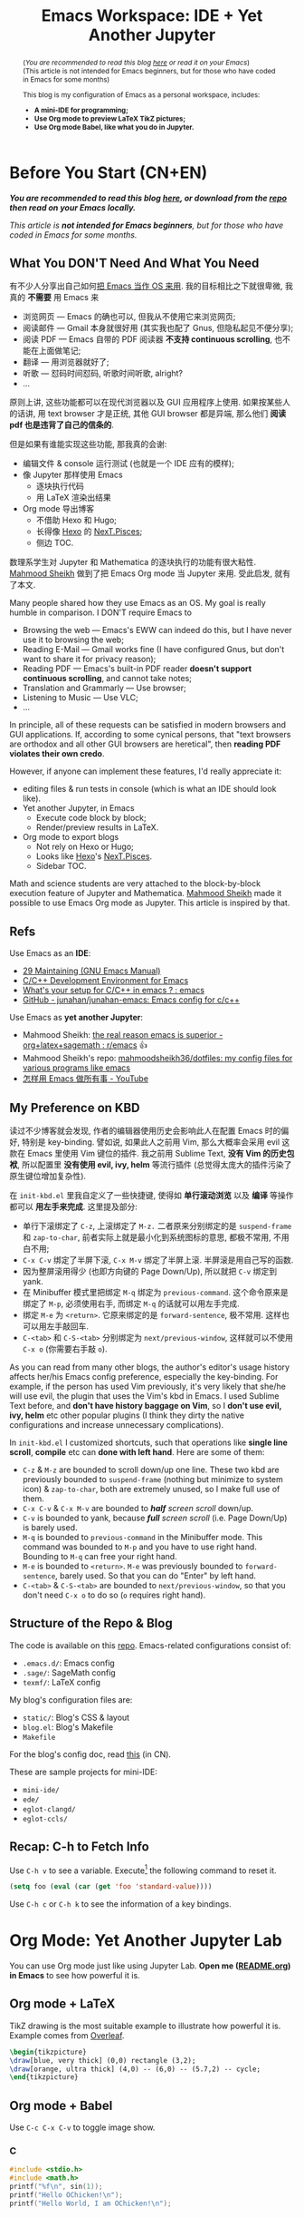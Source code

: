 #+title: Emacs Workspace: IDE + Yet Another Jupyter
#+options: \n:t
#+latex_header: \usepackage{common}
#+latex_header_extra: \usepackage{page}
#+latex_class: ox-latex-scrarticle


#+begin_abstract
(/You are recommended to read this blog [[https://ochicken.net/projects/workspace/][here]] or read it on your Emacs/)
(This article is not intended for Emacs beginners, but for those who have coded in Emacs for some months)

This blog is my configuration of Emacs as a personal workspace, includes:
- *A mini-IDE for programming;*
- *Use Org mode to preview LaTeX TikZ pictures;*
- *Use Org mode Babel, like what you do in Jupyter.*
#+end_abstract

* Before You Start (CN+EN)
:PROPERTIES:
:CUSTOM_ID: before-you-start
:END:

*/You are recommended to read this blog [[https://ochicken.net/projects/workspace/][here]], or download from the [[https://github.com/OChicken/Workspace][repo]] then read on your Emacs locally./*

/This article is *not intended for Emacs beginners*, but for those who have coded in Emacs for some months./

** What You DON'T Need And What You Need

有不少人分享出自己如何[[https://tieba.baidu.com/p/1402662061?pn=1][把 Emacs 当作 OS 来用]]. 我的目标相比之下就很卑微, 我真的 *不需要* 用 Emacs 来
- 浏览网页 --- Emacs 的确也可以, 但我从不使用它来浏览网页;
- 阅读邮件 --- Gmail 本身就很好用 (其实我也配了 Gnus, 但隐私起见不便分享);
- 阅读 PDF --- Emacs 自带的 PDF 阅读器 *不支持 continuous scrolling*, 也不能在上面做笔记;
- 翻译 --- 用浏览器就好了;
- 听歌 --- 怼码时间怼码, 听歌时间听歌, alright?
- ...
原则上讲, 这些功能都可以在现代浏览器以及 GUI 应用程序上使用. 如果按某些人的话讲, 用 text browser 才是正统, 其他 GUI browser 都是异端, 那么他们 *阅读 pdf 也是违背了自己的信条的*.

但是如果有谁能实现这些功能, 那我真的会谢:
- 编辑文件 & console 运行测试 (也就是一个 IDE 应有的模样);
- 像 Jupyter 那样使用 Emacs
  - 逐块执行代码
  - 用 LaTeX 渲染出结果
- Org mode 导出博客
  - 不借助 Hexo 和 Hugo;
  - 长得像 [[https://hexo.io/][Hexo]] 的 [[https://theme-next.js.org/][NexT.Pisces]];
  - 侧边 TOC.
数理系学生对 Jupyter 和 Mathematica 的逐块执行的功能有很大粘性. [[https://mahmoodsheikh36.github.io/][Mahmood Sheikh]] 做到了把 Emacs Org mode 当 Jupyter 来用. 受此启发, 就有了本文.

Many people shared how they use Emacs as an OS. My goal is really humble in comparison. I DON'T require Emacs to
- Browsing the web --- Emacs's EWW can indeed do this, but I have never use it to browsing the web;
- Reading E-Mail --- Gmail works fine (I have configured Gnus, but don't want to share it for privacy reason);
- Reading PDF --- Emacs's built-in PDF reader *doesn't support continuous scrolling*, and cannot take notes;
- Translation and Grammarly --- Use browser;
- Listening to Music --- Use VLC;
- ...
In principle, all of these requests can be satisfied in modern browsers and GUI applications. If, according to some cynical persons, that "text browsers are orthodox and all other GUI browsers are heretical", then *reading PDF violates their own credo*.

However, if anyone can implement these features, I'd really appreciate it:
- editing files & run tests in console (which is what an IDE should look like).
- Yet another Jupyter, in Emacs
  - Execute code block by block;
  - Render/preview results in LaTeX.
- Org mode to export blogs
  - Not rely on Hexo or Hugo;
  - Looks like [[https://hexo.io/][Hexo]]'s [[https://theme-next.js.org/][NexT.Pisces]].
  - Sidebar TOC.
Math and science students are very attached to the block-by-block execution feature of Jupyter and Mathematica. [[https://mahmoodsheikh36.github.io/][Mahmood Sheikh]] made it possible to use Emacs Org mode as Jupyter. This article is inspired by that.


** Refs

Use Emacs as an *IDE*:
- [[https://www.gnu.org/software/emacs/manual/html_node/emacs/Maintaining.html][29 Maintaining (GNU Emacs Manual)]]
- [[https://tuhdo.github.io/c-ide.html][C/C++ Development Environment for Emacs]]
- [[https://www.reddit.com/r/emacs/comments/dlf0w7/whats_your_setup_for_cc_in_emacs/][What's your setup for C/C++ in emacs ? : emacs]]
- [[https://github.com/junahan/junahan-emacs/blob/master/docs/cpp-ide.org][GitHub - junahan/junahan-emacs: Emacs config for c/c++]]

Use Emacs as *yet another Jupyter*:
- Mahmood Sheikh: [[https://www.reddit.com/r/emacs/comments/ufcvfl/the_real_reason_emacs_is_superior_orglatexsagemath/][the real reason emacs is superior - org+latex+sagemath : r/emacs]] 👍
- Mahmood Sheikh's repo: [[https://github.com/mahmoodsheikh36/dotfiles/][mahmoodsheikh36/dotfiles: my config files for various programs like emacs]]
- [[https://www.youtube.com/watch?v=WuRPOPocEXY&t=38s][怎样用 Emacs 做所有事 - YouTube]]


** My Preference on KBD

读过不少博客就会发现, 作者的编辑器使用历史会影响此人在配置 Emacs 时的偏好, 特别是 key-binding. 譬如说, 如果此人之前用 Vim, 那么大概率会采用 evil 这款在 Emacs 里使用 Vim 键位的插件. 我之前用 Sublime Text, *没有 Vim 的历史包袱*, 所以配置里 *没有使用 evil, ivy, helm* 等流行插件 (总觉得太庞大的插件污染了原生键位增加复杂性).

在 =init-kbd.el= 里我自定义了一些快捷键, 使得如 *单行滚动浏览* 以及 *编译* 等操作都可以 *用左手来完成*. 这里提及部分:
- 单行下滚绑定了 =C-z=, 上滚绑定了 =M-z.= 二者原来分别绑定的是 =suspend-frame= 和 =zap-to-char=, 前者实际上就是最小化到系统图标的意思, 都极不常用, 不用白不用;
- =C-x C-v= 绑定了半屏下滚, =C-x M-v= 绑定了半屏上滚. 半屏滚是用自己写的函数.
- 因为整屏滚用得少 (也即方向键的 Page Down/Up), 所以就把 =C-v= 绑定到 yank.
- 在 Minibuffer 模式里把绑定 =M-q= 绑定为 =previous-command=. 这个命令原来是绑定了 =M-p=, 必须使用右手, 而绑定 =M-q= 的话就可以用左手完成.
- 绑定 =M-e= 为 =<return>=. 它原来绑定的是 =forward-sentence=, 极不常用. 这样也可以用左手敲回车.
- =C-<tab>= 和 =C-S-<tab>= 分别绑定为 =next/previous-window=, 这样就可以不使用 =C-x o= (你需要右手敲 =o=).

As you can read from many other blogs, the author's editor's usage history affects her/his Emacs config preference, especially the key-binding. For example, if the person has used Vim previously, it's very likely that she/he will use evil, the plugin that uses the Vim's kbd in Emacs. I used Sublime Text before, and *don't have history baggage on Vim*, so I *don't use evil, ivy, helm* etc other popular plugins (I think they dirty the native configurations and increase unnecessary complications).

In =init-kbd.el= I customized shortcuts, such that operations like *single line scroll*, *compile* etc can *done with left hand*. Here are some of them:
- =C-z= & =M-z= are bounded to scroll down/up one line. These two kbd are previously bounded to =suspend-frame= (nothing but minimize to system icon) & =zap-to-char=, both are extremely unused, so I make full use of them.
- =C-x C-v= & =C-x M-v= are bounded to /*half* screen scroll/ down/up.
- =C-v= is bounded to yank, because /*full* screen scroll/ (i.e. Page Down/Up) is barely used.
- =M-q= is bounded to =previous-command= in the Minibuffer mode. This command was bounded to =M-p= and you have to use right hand. Bounding to =M-q= can free your right hand.
- =M-e= is bounded to =<return>=. =M-e= was previously bounded to =forward-sentence=, barely used. So that you can do "Enter" by left hand.
- =C-<tab>= & =C-S-<tab>= are bounded to =next/previous-window=, so that you don't need =C-x o= to do so (=o= requires right hand).


** Structure of the Repo & Blog

The code is available on this [[https://github.com/OChicken/Workspace][repo]]. Emacs-related configurations consist of:
- =.emacs.d/=: Emacs config
- =.sage/=: SageMath config
- =texmf/=: LaTeX config

My blog's configuration files are:
- =static/=: Blog's CSS & layout
- =blog.el=: Blog's Makefile
- =Makefile=
For the blog's config doc, read [[https://ochicken.net/projects/server/][this]] (in CN).

These are sample projects for mini-IDE:
- =mini-ide/=
- =ede/=
- =eglot-clangd/=
- =eglot-ccls/=


** Recap: C-h to Fetch Info

Use =C-h v= to see a variable. Execute[fn:1] the following command to reset it.
#+begin_src emacs-lisp
(setq foo (eval (car (get 'foo 'standard-value))))
#+end_src
Use =C-h c= or =C-h k= to see the information of a key bindings.


* Org Mode: Yet Another Jupyter Lab
:PROPERTIES:
:CUSTOM_ID: ya-jupyter
:END:

You can use Org mode just like using Jupyter Lab. *Open me ([[https://github.com/OChicken/Workspace][README.org]]) in Emacs* to see how powerful it is.

[[file:./Org.png]]

** Org mode + LaTeX

TikZ drawing is the most suitable example to illustrate how powerful it is. Example comes from [[https://www.overleaf.com/learn/latex/TikZ_package][Overleaf]].

#+begin_src latex :results drawer
\begin{tikzpicture}
\draw[blue, very thick] (0,0) rectangle (3,2);
\draw[orange, ultra thick] (4,0) -- (6,0) -- (5.7,2) -- cycle;
\end{tikzpicture}
#+end_src

#+RESULTS:
:results:
\begin{tikzpicture}
\draw[blue, very thick] (0,0) rectangle (3,2);
\draw[orange, ultra thick] (4,0) -- (6,0) -- (5.7,2) -- cycle;
\end{tikzpicture}
:end:


** Org mode + Babel

Use =C-c C-x C-v= to toggle image show.

*** C

#+begin_src C :compiler-options "-Wall -O2" :libs "-lm" :results verbatim
#include <stdio.h>
#include <math.h>
printf("%f\n", sin(1));
printf("Hello OChicken!\n");
printf("Hello World, I am OChicken!\n");
#+end_src

#+RESULTS:
: 0.841471
: Hello OChicken!
: Hello World, I am OChicken!


*** Python

#+begin_src python :results file link
import numpy as np
import matplotlib.pyplot as plt
fig=plt.figure(figsize=(4,2))
x=np.linspace(-15,15)
plt.plot(np.sin(x)/x)
fig.tight_layout()
plt.savefig("/tmp/python.png")
return "/tmp/python.png"
#+end_src

#+RESULTS:
[[file:/tmp/python.png]]


*** SageMath

#+begin_src sage :session t :results drawer
m = random_matrix(ZZ, 3, 3)
latexp(m)                      # This function is defined in .sage/init.sage
#+end_src

#+RESULTS:
:results:
\[ \left(\begin{array}{rrr}
0 & 3 & 3 \\
1 & 2 & -1 \\
1 & 0 & -1
\end{array}\right) \]
:end:


*** Gnuplot

#+begin_src gnuplot :file /tmp/gnuplot.png
set title "Some Math Functions"
set xrange [-10:10]
set yrange [-2:2]
set zeroaxis
plot (x/4)**2, sin(x), 1/x
#+end_src

#+RESULTS:
[[file:/tmp/gnuplot.png]]


* Org Mode: Export Blog
:PROPERTIES:
:CUSTOM_ID: export-blog
:END:



* Mini IDE: Syntax Check, Complete, Compile
:PROPERTIES:
:CUSTOM_ID: mini-ide
:END:


The title is self-explained. *What you need are [[https://www.flycheck.org/en/latest/][Flycheck]] + [[https://company-mode.github.io/][Company]] + [[https://docs.projectile.mx/projectile/][Projectile]] + [[https://github.com/purcell/ibuffer-projectile][Ibuffer-Projectile]]. Such a mini-IDE don't need =eglot= or =lsp-mode=.*

跟别的介绍 Emacs IDE 的文章不同的是, 他们都把精力放在 =.emacs.d=, 我则着墨于如何构建项目目录. 因为项目目录各有各的结构, 在 =.emacs.d= 里把全局配置写死是很不明智的.
Instead of focusing on the contents of =.emacs.d= (like many articles talking about), I focus on how to configure the project's dir. This is because each project dir have their own structure, it is unwise to write the global configuration in =.emacs.d=.

cd to =mini-ide= to have a try. You can do =make= in terminal, or alternately in Emacs:
#+begin_example
M-x compile RET make
#+end_example

** Flycheck & Include Path

[[https://www.flycheck.org/en/latest/][Flycheck]] is ready to go-out-of-the-box (开箱即用) after you set the follows. Use =C-c ! c= to rerun it and =C-c ! l= to list errors.
#+begin_src emacs-lisp
(dolist (hook '(prog-mode-hook text-mode-hook))
  (add-hook hook 'flycheck-mode))
#+end_src

The *global* search path is configured in =.emacs.d/='s file:
#+begin_src emacs-lisp
(setq flycheck-clang-include-path
      (list
       (expand-file-name "~/.local/include/")
       "/usr/share/verilator/include/"))
#+end_src
Paths like =/usr/include/= and =/usr/lib/gcc/.../include/= are automatically searched, so need not add.

The *local* search path is =.dir.locals.el= in your project dir. Its content is
#+begin_src emacs-lisp
((c-mode . ((flycheck-clang-include-path . ("/absolute/path/to/mini-ide/include"
                                            "/absolute/path/to/mini-ide/build")))))
#+end_src
After you set =.dir.locals.el=, do =C-x x g= to revert the opened =c= file.[fn:2]


Emacs's team also has Flymake. You'll dislike it after having a try. I assure you.


** Company

[[https://company-mode.github.io/][Company]] is ready to go-out-of-the-box after you set
#+begin_src emacs-lisp
(add-hook 'after-init-hook 'global-company-mode)
#+end_src


** Projectile

[[https://docs.projectile.mx/projectile/][Projectile]] is ready to go-out-of-the-box after you set
#+begin_src emacs-lisp
(projectile-mode +1)
(define-key projectile-mode-map (kbd "C-c p") 'projectile-command-map)
#+end_src

[[https://github.com/purcell/ibuffer-projectile][Ibuffer-Projectile]] is used to group the buffers in the same project so that you can have a more nicer view in the buffer list. So you need an *"indicator file"* to mark that "this path is a project". [[https://docs.projectile.mx/projectile/][Projectile]] has a built-in solution: just create an empty file =.projectile= in it. You can add many other "indicator files" in the following way:
#+begin_src emacs-lisp
(dolist (file '(".dir-locals.el" ".ccls" "compile_flags.el"))
  (add-to-list 'projectile-project-root-files-bottom-up file t))
#+end_src


** About Emacs's EDE

*TLDR*: Emacs's built-in EDE is a white elephant (鸡肋). Write your own =Makefile= then =M-x compile RET make= is better.

=ede= is a sample project on how to write GNU make. cd to it and do:
#+begin_src shell
mkdir build m4
autoreconf -i; cd build; ../configure; make all
make-clean.sh
#+end_src

[[https://www.gnu.org/software/automake/manual/automake.html#Hello-World][automake: 2.4.1 Creating amhello-1.0.tar.gz]] 🚩
[[https://www.gnu.org/software/emacs/manual/html_node/emacs/EDE.html][29.5 EDE (GNU Emacs Manual)]]
[[https://www.gnu.org/software/emacs/manual/html_node/ede/Quick-Start.html][3. Quick Start (EDE)]]
[[https://www.gnu.org/software/emacs/manual/html_node/ede/index.html][EDE manual - GNU Project - Free Software Foundation (FSF)]]

Emacs provides a built-in EDE to help you generate =configure.ac= & =Makefile.am=, the two essential files for a typical GNU-make project. However, few body says EDE is convenient to use:
[[https://www.reddit.com/r/emacs/comments/12ptn61/does_anyone_use_ede_emacs_development_environment/][Does anyone use "EDE" (Emacs Development Environment)? If so, what do you like/dislike about it and how does your config look for it? : emacs]]
#+begin_quote
I was a long time EDE user, but basically had to give it up.
1. It's no longer maintained, so the bugs that are in there are staying in there.
2. It is difficult to set up and configure, compared with e.g. Treemacs + lsp-mode.
So there it is. EDE, CEDET, all that has been supplanted by newer and better things like LSP.
#+end_quote

我自己使用 EDE 的体验是, 其文档 [[https://www.gnu.org/software/emacs/manual/html_node/ede/Quick-Start.html][Quick Start]] 实际上做的只是这三连命令. 但凡有过一点写 =configure.ac= 和 =Makefile.am= 的经验的人, 都不会认为把这种可以自行高度定制化的任务外包给一个年久失修的项目去生成, 是简化了工作的, 甚至是安全的.
My experience on using EDE is, what its [[https://www.gnu.org/software/emacs/manual/html_node/ede/Quick-Start.html][Quick Start]] talking about is nothing but the following commands. *Anybody has experience on writing =configure.ac= & =Makefile.am= will /NOT/ think that it's "simplified your life" (and even safe) to outsource such a highly customizable task to an outdated project.*
#+begin_src shell
autoreconf -f -i; ./configure; make -f Makefile all  # EDE's commands
autoreconf -i; cd build; ../configure; make all      # You can put the *.o to build/
#+end_src

[[file:./Compile.png]]


** Identifier References (jump-to-&-back)

[[https://www.gnu.org/software/emacs/manual/html_node/emacs/Xref.html][29.4 Xref (GNU Emacs Manual)]]

*Identifiers* are also known as */tags/*. An identifier is a name of a syntactical subunit of the program: a function, a subroutine, a method, a class, a data type, a macro, etc. In a programming language, *each identifier is a symbol* in the language's syntax. In a large programming project, it's vital to quickly find where an identifier is *declared, defined & referenced*. Emacs provides a unified interface to these capabilities --- =xref=.

This task requires mode-specific knowledge, to search for identifiers, find references to identifiers, complete on identifiers, etc. =xref= delegates the mode-specific parts of its job to a *backend* provided by the mode. A *backend* can implement its capabilities in a variety of ways:

1. =etags=-like commands to generate =TAGS= file, or =Semantic= to generate a database. Major modes for languages supported by =etags= can use *tags tables* as basis for their backend. So using =TAGS= file as a backend has a huge drawback: *you must update your =TAGS= timely*.
2. =Eglot= or =lsp-mode=. The *language server protocol*. *LSP does NOT introduce the concepts like "symbol table" or =TAGS= file*, but use message protocol as a support backend.

A work-around is, *for system headers*, you can simply generate a =TAGS= file for them, which does not need to open lsp; while *for the current project*, open lsp to perform real-time analysis. Here is a basic idea on how to generate =TAGS= for system headers:
- [[https://tuhdo.github.io/c-ide.html#orgheadline37][C/C++ Development Environment for Emacs]]

*** Find Identifiers (29.4.1)

[[https://www.gnu.org/software/emacs/manual/html_node/emacs/Find-Identifiers.html][29.4.1 Find Identifiers (GNU Emacs Manual)]]
[[https://www.gnu.org/software/emacs/manual/html_node/emacs/Looking-Up-Identifiers.html][29.4.1.1 Looking Up Identifiers (GNU Emacs Manual)]]
[[https://www.gnu.org/software/emacs/manual/html_node/emacs/Xref-Commands.html][29.4.1.2 Xref Commands (GNU Emacs Manual)]]

Use these commands to jump among the function definitions:

#+begin_src shell
M-.                            # xref-find-definitions
M-,                            # xref-go-back
M-?                            # xref-find-references
#+end_src


*** Tags Tables (29.4.2)

*TLDR*: Use =ctags= to generate =TAGS= file, do not use Emacs's built-in =etags=.

[[https://www.gnu.org/software/emacs/manual/html_node/emacs/Tags-Tables.html][29.4.2 Tags Tables (GNU Emacs Manual)]]
[[https://www.gnu.org/software/emacs/manual/html_node/emacs/Create-Tags-Table.html][29.4.2.2 Create Tags Table (GNU Emacs Manual)]]
[[https://stackoverflow.com/questions/10738219/how-to-use-shell-magic-to-create-a-recursive-etags-using-gnu-etags][c++ - How to use shell magic to create a recursive etags using GNU etags? - Stack Overflow]]

Emacs's built-in Tag generator is =etags=:
#+begin_src shell
find . -name "*.[chCH]" -print | etags -
find . -type f -regex "./\(foo\|bar\)/.*" | etags -
find . -type f -regex "./\(foo\|bar\)/.*" | xargs etags
etags $(find . -type f -regex "./\(foo\|bar\)/.*")
#+end_src
This will generate a =TAGS= file in the project dir. The first time doing =M-.=, Emacs will ask you which =TAGS= file to use, then input the path. Use =C-h v= to view the var =tags-table-list=.

=ctags= is more versatile than =etags=. Basic Use:
#+begin_src shell
ctags -e --kinds-C=+p    -R . --exclude=foo
ctags -e --kinds-C=+px-d -R . --exclude=foo
#+end_src
where =-e= indicates that the output format should compatible with Emacs; =--kinds-C=+p= is the vital options that resolved the problem, to *generate tags for function prototypes and external variable declarations*; =--kinds-C=+px-d= means *excludes macros* (sometimes macros are annoying).

First create =~/.emacs.d/ctags/= and cd to it. To create the =TAGS= for the frequently used system headers:
#+begin_src shell
ctags -e -a --kinds-c=+px-d /usr/include/*.h --exclude=gcrypt.h --exclude=gpg-error.h
ctags -e -a --kinds-c=+p    /usr/include/gcrypt.h /usr/include/gpg-error.h
ctags -e -a --kinds-c=+px-d /usr/lib/gcc/x86_64-pc-linux-gnu/$(gcc --version | awk 'NR==1{print $3}')/include/*.h
#+end_src
where =-a= means *append* to =TAGS= if it exists. These are commands to generated the interested system headers:
#+begin_src shell
ctags -e --kinds-c=+px-d -f TAGS-verilator    /usr/share/verilator/include/*.h
ctags -e --kinds-c=+px-d -f TAGS-linux     -R /usr/src/linux/
#+end_src

=etags= does not have so much options like =ctags=, so that it cannot even generate the references like identifier =printf=, the *function prototype* of =stdio.h=, which is its *huge drawback*; but =ctags= can.

Here are the links that hint me (search "ctags not generate =printf="):
- 2010.05.21 [[https://stackoverflow.com/questions/1632633/ctags-does-not-parse-stdio-h-properly][c++ - ctags does not parse stdio.h properly - Stack Overflow]]
- 2017.02.09 [[https://stackoverflow.com/questions/10989141/how-can-jump-to-a-c-functions-declaration-with-etags][emacs - How can jump to a C++ function's declaration with etags? - Stack Overflow]]
- 2020.01.07 [[https://stackoverflow.com/questions/59625163/why-tags-file-increasing-large-and-how-to-avoid-this-issue][vim - Why tags file increasing large and how to avoid this issue - Stack Overflow]]
- 2020 [[https://www.reddit.com/r/C_Programming/comments/ms80ah/how_to_handle_variable_scope_in_ctags_in_c/][How to handle variable scope in ctags in C? : C_Programming]]
- [[https://www.emacswiki.org/emacs/EtagsTable][EmacsWiki: Etags Table]]


*** Selecting a Tags Table (29.4.3)

You may add TAGS via
#+begin_src shell
M-x visit-tags-table           # You can add TAGS to tags-table-list in this way
#+end_src
or alternately set =tags-table-list= in =.emacs.d/init.el=:
#+begin_src emacs-lisp
(setq tags-table-list '("~/.emacs.d/ctags/TAGS"))
#+end_src
I didn't add =TAGS-verilator= and =TAGS-linux=, simply because they are barely used (and =TAGS-linux= is huge). Indeed, you can add them when you need.


*** Semantic

Semantic is an alternate framework to generate tags: in its context, the =TAGS= files is a *database* in =.emacs.d/semanticdb/=.

Use =semantic-ia-fast-mouse-jump= to jump to the definition: [[https://www.gnu.org/software/emacs/manual/html_node/semantic/Smart-Jump.html][2.4.3 Smart Jump (Semantic Manual)]]. But its problem is, it cannot jump back 😂 so you need properly set: [[https://www.cnblogs.com/xiaoshiwang/p/11912533.html][emacs semantic，speedbar，gdb汇总 - 小石王 - 博客园]]

I am not the Semantic user, but still put the settings I have tried (it works, of course):
#+begin_src emacs-lisp
(require 'semantic)
; Semantic buffer evaluator
; file:///usr/share/emacs/29.1/lisp/cedet/semantic.el.gz
(global-semanticdb-minor-mode 1)
(global-semantic-idle-scheduler-mode 1)
(global-semantic-idle-summary-mode 1)
(semantic-mode 1)
(semantic-add-system-include "/usr/include/")
(semantic-add-system-include "/usr/share/verilator/include/")
(semantic-add-system-include "/usr/src/linux/")
(define-key semantic-mode (kbd "M-.") 'semantic-ia-fast-jump)
#+end_src


** LSP Tools: Eglot & lsp-mode

As the title explains, LSP tools are encompassed, Eglot & =lsp-mode= are two of them. Readers should familiar that /they are two competitors/. *I use Eglot*.

*** Background

读者应该也清楚, LSP 的 backends 主要是 clangd. 其实除它以外还有 *ccls* 等, *但是, gcc 通常不作为 LSP 的 backend*.
Readers should familiar with the fact that *clangd* is the backend of LSP, but besides clangd, there are other options such as *ccls* etc. *However, gcc is not served as the backend of LSP*.

gcc 诞生的时间比较早, 最初设计时集成了编译的所有阶段, 包括 *词法分析, 语法分析, 语义分析和代码生成* 四个任务, *紧密耦合* (这大概也解释了 "cc" 的含义: compiler collection). 后来随着编译器和编辑器技术的发展, 人们意识到, 在编辑的时候要做的词法分析其实并不需要生成机器代码, 解耦前后端好处多多, 遂引入了 *中间表象* 这个概念作为一个通用的接口, 使得可以在不生成最终机器代码的情况下完成前三项任务, 这为编辑器以及其他工具链提供了更灵活的接口. 现代编译器的代表性项目就是 clangd 和 ccls, 其优势主要在于 *前端编辑的时候做实时语法检查,* gcc 就并不胜任这一点.
gcc was born relatively early, initially designed to integrate all stages of compilation, including *lexical analysis, syntax analysis, semantic analysis and code generation.* Four tasks are tightly coupled (this probably also explains the meaning of "cc": compiler collection). Later, as compiler and editor technologies evolved, people realize that the lexical/syntax/semantic analysis during editing *does not require machine code generation*, and that decoupling the frontend and backend has much benefit. So the concept of *intermediate representations* was introduced as a common interface that allowed the first three tasks to be accomplished without generating the final machine code, which provided a more flexible interface to editors and other tool-chains. Modern compilers, such as clangd and ccls, have the advantage of doing real-time syntax checking during front-end editing, which gcc is not capable of doing.

可以采用 "Eglot + ccls" 或 "Eglot + clangd", 我都会在这里介绍. 我不是 =lsp-mode= 用户, 但也不是 =Eglot= 的忠实用户: 实际上 Mini-IDE 一章所涉及的工具已经陪伴我走过了很长一段路.
You can choose either "Eglot + ccls" or "Eglot + clangd". I will talk about them here. I am not the =lsp-mode= user, but also not the faithful user of =Eglot=: actually, the tools involved in Mini-IDE have been with me for a long time.

Eglot:
- [[https://github.com/joaotavora/eglot][GitHub - joaotavora/eglot: A client for Language Server Protocol servers]]
- [[https://joaotavora.github.io/eglot/][Eglot: The Emacs Client for the Language Server Protocol]]
- [[https://whatacold.io/zh-cn/blog/2018-12-22-c-cpp-devel-with-lsp-in-emacs/][在 Emacs 中使用 LSP 开发 C/C++ 工程 - whatacold 的空间]] (用的是 Eglot, 标题的 LSP 有点误导)

lsp-mode:
- [[https://emacs-lsp.github.io/lsp-mode/tutorials/CPP-guide/][Configuring Emacs as a C/C++ IDE - LSP Mode - LSP support for Emacs]]
- [[https://emacs-lsp.github.io/lsp-mode/page/lsp-ccls/][C++ (ccls) - LSP Mode - LSP support for Emacs]]
- [[https://github.com/joaotavora/eglot/discussions/988][Breadcrumb feature (can eglot support headerline like lsp-mode does?) · joaotavora/eglot · Discussion #988 · GitHub]] (=lsp-mode= has a headline menu, a fancy feature)
- [[https://zhuanlan.zhihu.com/p/467681146][专业 Emacs 入门（七）：插件篇——编程开发类 - 知乎]]: 代码分析
- [[https://emacs-china.org/t/emacs-lsp-ccls/9952][怎样在emacs中完整的使用lsp + ccls - Emacs-general - Emacs China]]


*** Eglot Basic Use

After setting =compile_commands.json= (for clangd) and/or =.ccls= (for ccls) in the project root, =M-x eglot= to open. The candidates of =eglot-xxx= are not so much, altogether 31. Three of them are what you want:
- =eglot-find-declaration=
- =eglot-find-implementation=
- =eglot-find-typeDefinition=

In the variable =eglot-server-programs=, there are two candidates: clangd & ccls. Set the following to use clangd by default:
#+begin_src emacs-lisp
(add-to-list 'eglot-server-programs '((c++-mode c-mode) "clangd"))
#+end_src


*** Eglot + clangd

The contents of the project dir =eglot-clangd= is exactly the same as =mini-ide=: *a series of =Makefile= are prepared*. As they are prepared, do this command in the project root
#+begin_src shell
bear -- make
#+end_src
which will generate the important =compile_commands.json=. Its content is
#+begin_src json
[
  {
    "arguments": [
      "/usr/bin/cc",
      "-I../include",
      "-I../build",
      //...
      "mylib.c"
    ],
    "directory": "/absolute/path/to/eglot-clangd/",
    "file": "/absolute/path/to/eglot-clangd/src/mylib.c",
    "output": "/absolute/path/to/eglot-clangd/build/libmylib.so"
  }
]
#+end_src

The [[https://clangd.llvm.org/installation.html][official site of clangd]] itself has guidance on using Eglot with clangd backends (the basic usage of Eglot is not in Eglot's official site, but in clangd's, surprise?)


*** Eglot + ccls (buggy)

Put =.ccls= to the projects folders. Its content is the following:

#+begin_src
clang
-I./include
-I./build
#+end_src

Refs:
- [[https://github.com/MaskRay/ccls/wiki/eglot][eglot · MaskRay/ccls Wiki · GitHub]]
- [[https://github.com/MaskRay/ccls/wiki/Project-Setup#ccls-file][Project Setup · MaskRay/ccls Wiki · GitHub]]: ccls-file
- [[https://github.com/MaskRay/ccls/wiki/Project-Setup#ccls-examples][Project Setup · MaskRay/ccls Wiki · GitHub]]: ccls-example
- [[https://github.com/joaotavora/eglot/issues/663][joaotavora/eglot#663 eglot with ccls: M-. can only find and jump to func definitions if they are in buffers]]


* Appendix: Tree View of the Repo

[[https://OChicken.net/projects/workspace][~/]]
- =blog.el=
- =README.org=
- static/
  - =Cola.png=
  - font-awesome/
    - css/
      - =all.min.css=
    - webfonts/
      - =fa-brands-400.woff2=
      - =fa-regular-400.woff2=
      - =fa-solid-900.woff2=
  - =head.html=
  - =preamble.html=
  - =postamble.html=
  - =main.css=
- .emacs.d/
  - =init.el=
  - lisp/
    - =init-edit.el=
    - =init-gnus.el= (private)
    - =init-kbd.el=
    - =init-opt.el= (private)
    - =init-org.el=
    - =init-package.el=
    - =init-progmodes.el=
    - =init-sessions.el=
    - =init-utils.el=
    - =init-view.el=
  - snippets/
    - =ditaa=
    - =latex-drawer=
    - =latex-graphics=
    - =properties=
    - =sage=
    - =shell=
- .sage/
  - =init.sage=
- texmf/
  - tex/
    - latex/
      - =common.sty=
      - =page.sty=
- mini-ide/
  - build/
    - =config.h=
    - =Makefile=
  - =.dir-locals.el=
  - include/
    - =myproj.h=
  - =Makefile=
  - src/
    - =Makefile=
    - =mylib.c=
  - test/
    - =main.c=
    - =Makefile=


* Footnotes

[fn:1] The "execute" means, place the cursor at the end of the emacs-lisp's sexp, then =C-x C-e=.

[fn:2] Setting =.dir.locals.el= in this way covers the global settings, so that if you =#include <header.h>= where =header.h= located in =~/.local/include=, Flycheck would warn header not found. However, if you alternately use =setq= or =add-to-list= to append the local settings to the global, there would gives an "unsafe warn", if you type 'y' or '!', the local paths are merged with the global (the distinguish between local and global vanishes), and register in =safe-local-variable=. This tricky fact is due to the *"trust safe local var" nature in elisp*. I have an unsatisfactory workaround up to my current knowledge, but want to keep it secret.
